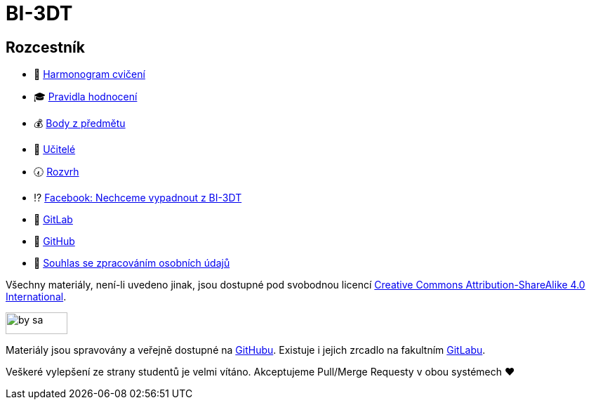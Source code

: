 = BI-3DT

== Rozcestník

* 📆 xref:tutorials/index#[Harmonogram cvičení]
* 🎓 xref:classification#[Pravidla hodnocení]
* 💰 https://grades.fit.cvut.cz/courses/BI-3DT.1/classification[Body z předmětu]
* 💂 xref:teachers/index#[Učitelé]
* 🕢 https://timetable.fit.cvut.cz/new/courses/BI-3DT.1[Rozvrh]
* ⁉️ https://www.facebook.com/groups/bi3dt/[Facebook: Nechceme vypadnout
z BI-3DT]
* 🦁 https://gitlab.fit.cvut.cz/BI-3DT/bi-3dt[GitLab]
* 🐙 https://github.com/3DprintFIT/BI-3DT[GitHub]
* 👮 xref:tutorials/index#[Souhlas se zpracováním osobních údajů]

Všechny materiály, není-li uvedeno jinak, jsou dostupné pod svobodnou licencí
https://creativecommons.org/licenses/by-sa/4.0/[Creative Commons
Attribution-ShareAlike 4.0 International].

image:https://mirrors.creativecommons.org/presskit/buttons/88x31/png/by-sa.png[width=88,height=31]

Materiály jsou spravovány a veřejně dostupné na
https://github.com/3DprintFIT/BI-3DT[GitHubu]. Existuje i jejich zrcadlo na
fakultním https://gitlab.fit.cvut.cz/BI-3DT/bi-3dt[GitLabu].

Veškeré vylepšení ze strany studentů je velmi vítáno. Akceptujeme Pull/Merge
Requesty v obou systémech ❤️
